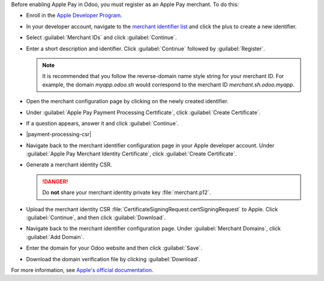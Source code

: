 Before enabling Apple Pay in Odoo, you must register as an Apple Pay merchant. To do this:

- Enroll in the `Apple Developer Program <https://developer.apple.com/support/app-account>`_.
- In your developer account, navigate to the `merchant identifier list <https://developer.apple.com/account/resources/identifiers/list/merchant>`_
  and click the plus to create a new identifier.
- Select :guilabel:`Merchant IDs` and click :guilabel:`Continue`.
- Enter a short description and identifier. Click :guilabel:`Continue` followed by :guilabel:`Register`.

  .. note::

     It is recommended that you follow the reverse-domain name style string for your merchant ID. For example,
     the domain `myapp.odoo.sh` would correspond to the merchant ID `merchant.sh.odoo.myapp`.

- Open the merchant configuration page by clicking on the newly created identifier.
- Under :guilabel:`Apple Pay Payment Processing Certificate`, click :guilabel:`Create Certificate`.
- If a question appears, answer it and click :guilabel:`Continue`.
- |payment-processing-csr|
- Navigate back to the merchant identifier configuration page in your Apple developer account.
  Under :guilabel:`Apple Pay Merchant Identity Certificate`, click :guilabel:`Create Certificate`.
- Generate a merchant identity CSR.

  .. tabs::

    .. tab:: macOS

      Open :guilabel:`Keychain Access`. Then, do the following:

        - Navigate to :menuselection:`Keychain Access --> Certificate Assistant --> Request a Certificate From a Certificate Authority...`.
        - Enter your email address and the common name :guilabel:`merchant`. Select :guilabel:`Save to disk` and then click :guilabel:`Continue`.

      This file is the CSR that will be uploaded to Apple. You will also need to download your private key by doing the following:

        - Back in :guilabel:`Keychain Access`, locate the private key :guilabel:`merchant`. Right click on the key and click :guilabel:`Export "merchant"...`.
        - Make sure to select the file format `.p12` and then click :guilabel:`Save`.

    .. tab:: Linux

      Run the following command:
        
      .. code-block:: console

        $ openssl req -new -newkey rsa:2048 -nodes -keyout merchant.p12 -out CertificateSigningRequest.certSigningRequest

      If prompted, do not enter a password.

  .. danger::
    Do **not** share your merchant identity private key :file:`merchant.p12`.

- Upload the merchant identity CSR :file:`CertificateSigningRequest.certSigningRequest` to Apple. Click :guilabel:`Continue`,
  and then click :guilabel:`Download`.
- Navigate back to the merchant identifier configuration page. Under :guilabel:`Merchant Domains`, click :guilabel:`Add Domain`.
- Enter the domain for your Odoo website and then click :guilabel:`Save`.
- Download the domain verification file by clicking :guilabel:`Download`.

For more information, see `Apple's official documentation <https://developer.apple.com/help/account/configure-app-capabilities/configure-apple-pay-on-the-web/>`_.
